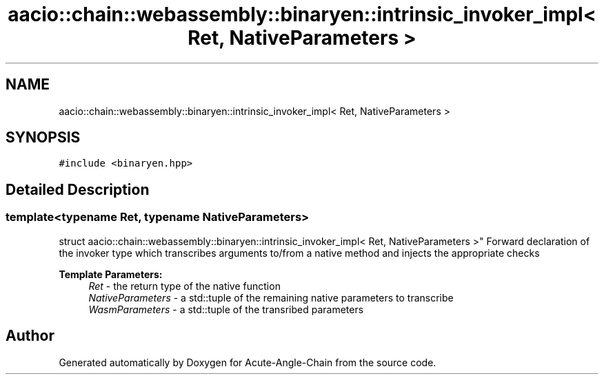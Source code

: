 .TH "aacio::chain::webassembly::binaryen::intrinsic_invoker_impl< Ret, NativeParameters >" 3 "Sun Jun 3 2018" "Acute-Angle-Chain" \" -*- nroff -*-
.ad l
.nh
.SH NAME
aacio::chain::webassembly::binaryen::intrinsic_invoker_impl< Ret, NativeParameters >
.SH SYNOPSIS
.br
.PP
.PP
\fC#include <binaryen\&.hpp>\fP
.SH "Detailed Description"
.PP 

.SS "template<typename Ret, typename NativeParameters>
.br
struct aacio::chain::webassembly::binaryen::intrinsic_invoker_impl< Ret, NativeParameters >"
Forward declaration of the invoker type which transcribes arguments to/from a native method and injects the appropriate checks
.PP
\fBTemplate Parameters:\fP
.RS 4
\fIRet\fP - the return type of the native function 
.br
\fINativeParameters\fP - a std::tuple of the remaining native parameters to transcribe 
.br
\fIWasmParameters\fP - a std::tuple of the transribed parameters 
.RE
.PP


.SH "Author"
.PP 
Generated automatically by Doxygen for Acute-Angle-Chain from the source code\&.
